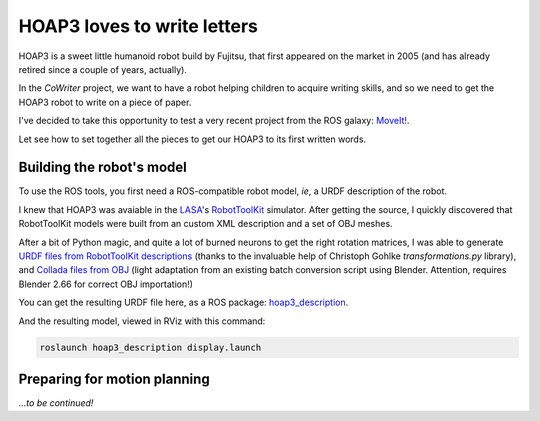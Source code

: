 HOAP3 loves to write letters
============================

HOAP3 is a sweet little humanoid robot build by Fujitsu, that first appeared on
the market in 2005 (and has already retired since a couple of years, actually).

.. image:: http://shyrobotics.com/wp-content/uploads/2012/02/hoap3_1.jpg
  :align: center
  :height: 300

In the *CoWriter* project, we want to have a robot helping children to acquire
writing skills, and so we need to get the HOAP3 robot to write on a piece of
paper.

I've decided to take this opportunity to test a very recent project from the
ROS galaxy: `MoveIt! <http://moveit.ros.org>`_.

Let see how to set together all the pieces to get our HOAP3 to its first
written words.

Building the robot's model
--------------------------

To use the ROS tools, you first need a ROS-compatible robot model, *ie*, a URDF
description of the robot.

I knew that HOAP3 was avaiable in the `LASA <http://lasa.epfl.ch>`_'s
`RobotToolKit <http://lasa.epfl.ch/RobotToolKit/>`_ simulator. After getting
the source, I quickly discovered that RobotToolKit models were built from an
custom XML description and a set of OBJ meshes.

After a bit of Python magic, and quite a lot of burned neurons to get the right
rotation matrices, I was able to generate `URDF files from RobotToolKit
descriptions
<https://github.com/severin-lemaignan/hoap3_description/blob/master/tools/to_urdf.py>`_
(thanks to the invaluable help of Christoph Gohlke `transformations.py`
library), and `Collada files from OBJ
<https://github.com/severin-lemaignan/hoap3_description/blob/master/tools/obj2dae.py>`_
(light adaptation from an existing batch conversion script using Blender.
Attention, requires Blender 2.66 for correct OBJ importation!)

You can get the resulting URDF file here, as a ROS package: `hoap3_description
<https://github.com/severin-lemaignan/hoap3_description>`_.

And the resulting model, viewed in RViz with this command:

.. code-block:: shell

  roslaunch hoap3_description display.launch

.. image:: |filename|/images/rviz_hoap3.png
  :align: center
  :height: 300


Preparing for motion planning
-----------------------------

.. raw:: html

    <video width="720" height="576" controls>
        <source src="|filename|/videos/hoap3_writing.mp4" type="video/mp4">
        <source src="|filename|/videos/hoap3_writing.ogv" type="video/ogg">
        Your browser does not support the video tag: you won't see HOAP3 writing :'-(
    </video>

*...to be continued!*



